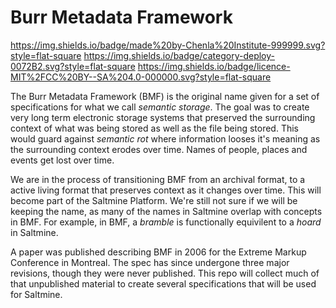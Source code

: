 * Burr Metadata Framework

[[https://img.shields.io/badge/made%20by-Chenla%20Institute-999999.svg?style=flat-square]] 
[[https://img.shields.io/badge/category-deploy-0072B2.svg?style=flat-square]]
[[https://img.shields.io/badge/licence-MIT%2FCC%20BY--SA%204.0-000000.svg?style=flat-square]]


The Burr Metadata Framework (BMF) is the original name given for a set
of specifications for what we call /semantic storage/.  The goal was
to create very long term electronic storage systems that preserved the
surrounding context of what was being stored as well as the file being
stored.  This would guard against /semantic rot/ where information
looses it's meaning as the surrounding context erodes over time.
Names of people, places and events get lost over time.

We are in the process of transitioning BMF from an archival format, to
a active living format that preserves context as it changes over
time.  This will become part of the Saltmine Platform.  We're still
not sure if we will be keeping the name, as many of the names in
Saltmine overlap with concepts in BMF.   For example, in BMF, a
/bramble/ is functionally equivilent to a /hoard/ in Saltmine.

A paper was published describing BMF in 2006 for the Extreme Markup
Conference in Montreal.  The spec has since undergone three major
revisions, though they were never published.  This repo will collect
much of that unpublished material to create several specifications
that will be used for Saltmine.
